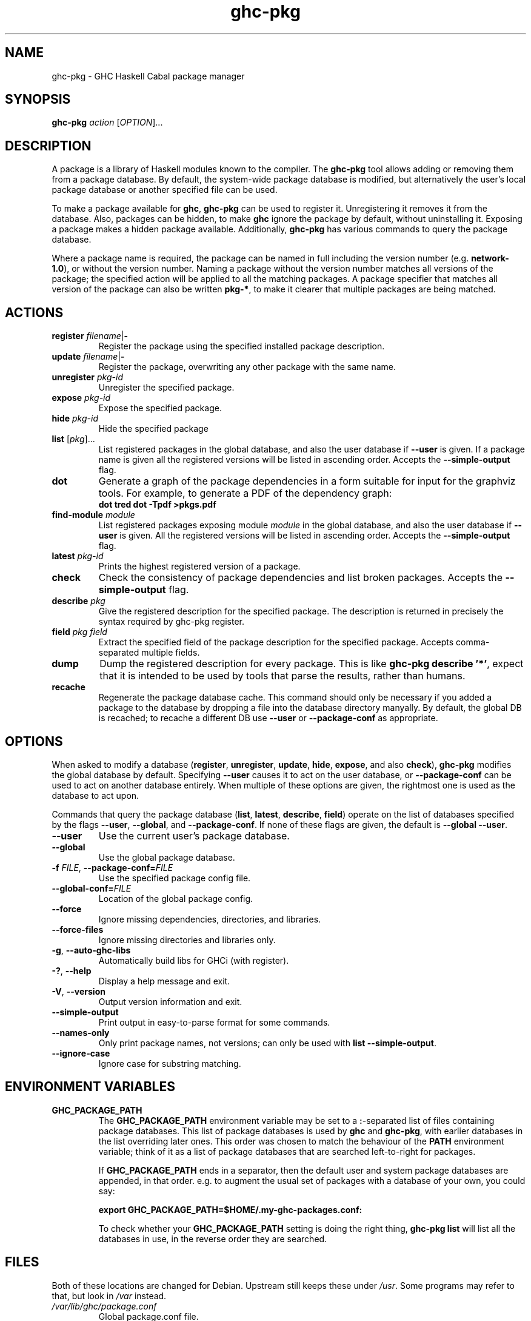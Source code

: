 .TH ghc-pkg 1 "2010-01-27"
.SH NAME
ghc-pkg \- GHC Haskell Cabal package manager
.SH SYNOPSIS
.B ghc-pkg
.I action
.RI [ OPTION ]...
.SH DESCRIPTION
A package is a library of Haskell modules known to the compiler.  The
.B ghc-pkg
tool allows adding or removing them from a package database. By
default, the system-wide package database is modified, but
alternatively the user's local package database or another specified
file can be used.
.PP
To make a package available for
.BR ghc ,
.B ghc-pkg
can be used to register it.  Unregistering it removes it from the
database.  Also, packages can be hidden, to make
.B ghc
ignore the package by default, without uninstalling it.  Exposing a
package makes a hidden package available.  Additionally,
.B ghc-pkg
has various commands to query the package database.
.PP
Where a package name is required, the package can be named in full
including the version number (e.g.
.BR network-1.0 ),
or without the version number. Naming a package without the version
number matches all versions of the package; the specified action will
be applied to all the matching packages. A package specifier that
matches all version of the package can also be written
.BR pkg-* ,
to make it clearer that multiple packages are being matched.
.SH ACTIONS
.TP
\fBregister\fP \fIfilename\fP|\fB-\fP
Register the package using the specified installed package
description.
.TP
\fBupdate\fP \fIfilename\fP|\fB-\fP
Register the package, overwriting any other package with the same
name.
.TP
\fBunregister\fP \fIpkg-id\fP
Unregister the specified package.
.TP
\fBexpose\fP \fIpkg-id\fP
Expose the specified package.
.TP
\fBhide\fP \fIpkg-id\fP
Hide the specified package
.TP
\fBlist\fP \fR[\fIpkg\fR]...\fP
List registered packages in the global database, and also the user
database if
.B --user
is given. If a package name is given all the registered versions will
be listed in ascending order.  Accepts the
.B --simple-output
flag.
.TP
.B dot
Generate a graph of the package dependencies in a form suitable for
input for the graphviz tools.  For example, to generate a PDF of the
dependency graph:
.br
\fB    dot \| tred \| dot -Tpdf >pkgs.pdf\fP
.TP
\fBfind-module\fP \fImodule\fP
List registered packages exposing module
.I module
in the global database, and also the user database if
.B --user
is given. All the registered versions will be listed in ascending
order.  Accepts the
.B --simple-output
flag.
.TP
\fBlatest\fP \fIpkg-id\fP
Prints the highest registered version of a package.
.TP
.B check
Check the consistency of package dependencies and list broken
packages.  Accepts the
.B --simple-output
flag.
.TP
\fBdescribe\fP \fIpkg\fP
Give the registered description for the
specified package. The description is returned in precisely the syntax
required by ghc-pkg register.
.TP
\fBfield\fP \fIpkg field\fP
Extract the specified field of the package description for the
specified package.  Accepts comma-separated multiple fields.
.TP
.B dump
Dump the registered description for every package. This is like
.BR ghc-pkg\ describe\ '*' ,
expect that it is intended to be used by tools that parse the results,
rather than humans.
.TP
.B recache
Regenerate the package database cache.  This command should only be
necessary if you added a package to the database by dropping a file
into the database directory manyally.  By default, the global DB is
recached; to recache a different DB use
.B --user
or
.B --package-conf
as appropriate.
.SH OPTIONS
When asked to modify a database
.RB ( register ,\  unregister ,\  update ,\  hide ,\  expose ,\ and\ also\  check ),
.B ghc-pkg
modifies the global database by
default.  Specifying
.B --user
causes it to act on the user database,
or
.B --package-conf
can be used to act on another database
entirely. When multiple of these options are given, the rightmost
one is used as the database to act upon.
.PP
Commands that query the package database
.RB ( list ,\  latest ,\  describe ,\  field )
operate on the list of databases specified by the flags
.BR --user ,\  --global ,
and
.BR --package-conf .
If none of these flags are
given, the default is
.BR --global\ --user .
.TP
.B --user
Use the current user's package database.
.TP
.B --global
Use the global package database.
.TP
\fB-f\fP \fIFILE\fP, \fB--package-conf=\fIFILE\fP
Use the specified package config file.
.TP
.BI --global-conf= FILE
Location of the global package config.
.TP
.B --force
Ignore missing dependencies, directories, and libraries.
.TP
.B --force-files
Ignore missing directories and libraries only.
.TP
.BR -g ,\  --auto-ghc-libs
Automatically build libs for GHCi (with register).
.TP
.BR -? ,\  --help
Display a help message and exit.
.TP
.BR -V ,\  --version
Output version information and exit.
.TP
.B --simple-output
Print output in easy-to-parse format for some commands.
.TP
.B --names-only
Only print package names, not versions; can only be used with
.BR list\ --simple-output .
.TP
.B --ignore-case
Ignore case for substring matching.
.SH ENVIRONMENT VARIABLES
.TP
.B GHC_PACKAGE_PATH
The
.B GHC_PACKAGE_PATH
environment variable may be set to a
.BR : -separated
list of files containing package databases. This list of package
databases is used by
.B ghc
and
.BR ghc-pkg ,
with earlier databases in the list overriding later ones. This order
was chosen to match the behaviour of the
.B PATH
environment variable; think of it as a list of package databases that
are searched left-to-right for packages.

If
.B GHC_PACKAGE_PATH
ends in a separator, then the default user and system package
databases are appended, in that order. e.g. to augment the usual set
of packages with a database of your own, you could say:

.br
\fB     export GHC_PACKAGE_PATH=$HOME/.my-ghc-packages.conf:\fP
.br

To check whether your
.B GHC_PACKAGE_PATH
setting is doing the right thing,
.B ghc-pkg list
will list all the databases in use, in the reverse order they are
searched.
.SH FILES
Both of these locations are changed for Debian.  Upstream still keeps
these under
.IR /usr .
Some programs may refer to that, but look in
.I /var
instead.
.TP
.I /var/lib/ghc/package.conf
Global package.conf file.
.TP
.I /var/lib/ghc/package.conf.d/
Directory for library specific package.conf files.  These are added to
the global registry.
.SH "SEE ALSO"
.BR ghc (1),
.BR runghc (1),
.BR hugs (1).
.SH AUTHOR
This manual page was written by Kari Pahula <kaol@debian.org>, for the
Debian project (and may be used by others).
